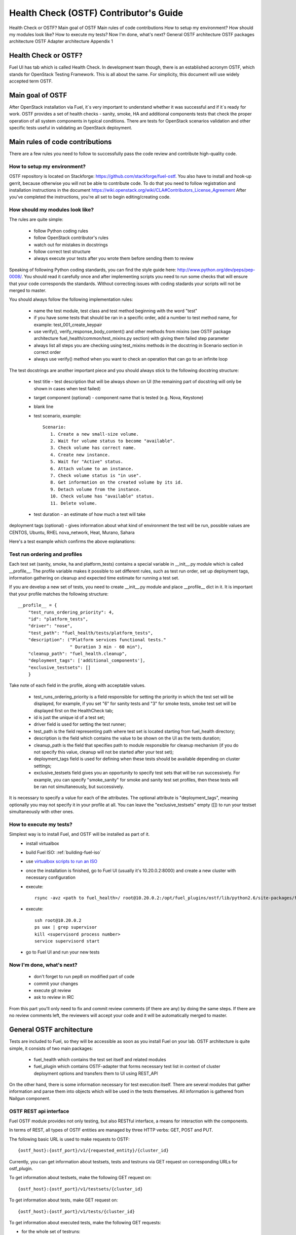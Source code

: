
.. _ostf-dev:

Health Check (OSTF) Contributor's Guide
=======================================

Health Check or OSTF?
Main goal of OSTF
Main rules of code contributions
How to setup my environment?
How should my modules look like?
How to execute my tests?
Now I'm done, what's next?
General OSTF architecture
OSTF packages architecture
OSTF Adapter architecture
Appendix 1

Health Check or OSTF?
---------------------

Fuel UI has tab which is called Health Check. In development team though,
there is an established acronym OSTF, which stands for OpenStack Testing Framework.
This is all about the same. For simplicity, this document will use widely
accepted term OSTF.

Main goal of OSTF
-----------------

After OpenStack installation via Fuel,
it`s very important to understand whether it was successful
and if it`s ready for work.
OSTF provides a set of health checks -
sanity, smoke, HA and additional components tests
that check the proper operation of all system components in typical conditions.
There are tests for OpenStack scenarios validation
and other specific tests useful in validating an OpenStack deployment.

Main rules of code contributions
--------------------------------

There are a few rules you need to follow to successfully pass the code review and contribute high-quality code.

How to setup my environment?
~~~~~~~~~~~~~~~~~~~~~~~~~~~~

OSTF repository is located on Stackforge:
https://github.com/stackforge/fuel-ostf.
You also have to install and hook-up gerrit,
because otherwise you will not be able to contribute code.
To do that you need to follow registration and installation instructions
in the document https://wiki.openstack.org/wiki/CLA#Contributors_License_Agreement
After you've completed the instructions,
you're all set to begin editing/creating code.

How should my modules look like?
~~~~~~~~~~~~~~~~~~~~~~~~~~~~~~~~

The rules are quite simple:

  - follow Python coding rules
  - follow OpenStack contributor's rules
  - watch out for mistakes in docstrings
  - follow correct test structure
  - always execute your tests after you wrote them before sending them to review

Speaking of following Python coding standards,
you can find the style guide here:
http://www.python.org/dev/peps/pep-0008/.
You should read it carefully once and after implementing scripts
you need to run some checks that will ensure
that your code corresponds the standards.
Without correcting issues with coding stadards
your scripts will not be merged to master.

You should always follow the following implementation rules:

  - name the test module, test class and test method
    beginning with the word "test"
  - if you have some tests that should be ran in a specific order,
    add a number to test method name, for example: test_001_create_keypair
  - use verify(), verify_response_body_content() and other methods from mixins
    (see OSTF package architecture fuel_health/common/test_mixins.py section)
    with giving them failed step parameter
  - always list all steps you are checking using test_mixins methods
    in the docstring in Scenario section in correct order
  - always use verify() method when you want to check an operation
    that can go to an infinite loop

The test docstrings are another important piece
and you should always stick to the following docstring structure:

  - test title - test description that will be always shown on UI (the remaining part of docstring will only be shown in cases when test failed)
  - target component (optional) - component name that is tested (e.g. Nova, Keystone)
  - blank line
  - test scenario, example::

       Scenario:
          1. Create a new small-size volume.
          2. Wait for volume status to become "available".
          3. Check volume has correct name.
          4. Create new instance.
          5. Wait for "Active" status.
          6. Attach volume to an instance.
          7. Check volume status is "in use".
          8. Get information on the created volume by its id.
          9. Detach volume from the instance.
          10. Check volume has "available" status.
          11. Delete volume.

  - test duration - an estimate of how much a test will take

deployment tags (optional) - gives information about
what kind of environment the test will be run,
possible values are CENTOS, Ubuntu, RHEL nova_network, Heat, Murano, Sahara

Here's a test example which confirms the above explanations:

.. image:: /_images/develop/test_docstring_structure.png

Test run ordering and profiles
~~~~~~~~~~~~~~~~~~~~~~~~~~~~~~

Each test set (sanity, smoke, ha and platform_tests) contains a special
variable in __init__.py module which is called __profile__.
The profile variable makes it possible to set different rules, such as test run
order, set up deployment tags, information gathering on cleanup and expected
time estimate for running a test set.

If you are develop a new set of tests, you need to create __init__.py module
and place __profile__ dict in it. It is important that your profile matches
the following structure::

    __profile__ = {
        "test_runs_ordering_priority": 4,
        "id": "platform_tests",
        "driver": "nose",
        "test_path": "fuel_health/tests/platform_tests",
        "description": ("Platform services functional tests."
                        " Duration 3 min - 60 min"),
        "cleanup_path": "fuel_health.cleanup",
        "deployment_tags": ['additional_components'],
        "exclusive_testsets": []
        }

Take note of each field in the profile, along with acceptable values.

  - test_runs_ordering_priority is a field responsible for setting the priority
    in which the test set will be displayed, for example, if you set "6" for
    sanity tests and "3" for smoke tests, smoke test set will be displayed
    first on the HealthCheck tab;
  - id is just the unique id of a test set;
  - driver field is used for setting the test runner;
  - test_path is the field representing path where test set is located starting
    from fuel_health directory;
  - description is the field which contains the value to be shown on the UI
    as the tests duration;
  - cleanup_path is the field that specifies path to module responsible for
    cleanup mechanism (if you do not specify this value, cleanup will not be
    started after your test set);
  - deployment_tags field is used for defining when these tests should be
    available depending on cluster settings;
  - exclusive_testsets field gives you an opportunity to specify test sets that
    will be run successively. For example, you can specify "smoke_sanity" for
    smoke and sanity test set profiles, then these tests will be ran not
    simultaneously, but successively.

It is necessary to specify a value for each of the attributes. The optional
attribute is "deployment_tags", meaning optionally you may not specify it
in your profile at all. You can leave the "exclusive_testsets" empty ([]) to
run your testset simultaneously with other ones.


How to execute my tests?
~~~~~~~~~~~~~~~~~~~~~~~~

Simplest way is to install Fuel, and OSTF will be installed as part of it.
  - install virtualbox
  - build Fuel ISO: :ref:`building-fuel-iso`
  - use `virtualbox scripts to run an ISO <https://github.com/stackforge/fuel-main/tree/master/virtualbox>`_
  - once the installation is finished, go to Fuel UI (usually it's 10.20.0.2:8000) and create a new cluster with necessary configuration
  - execute::

      rsync -avz <path to fuel_health>/ root@10.20.0.2:/opt/fuel_plugins/ostf/lib/python2.6/site-packages/fuel_health/
  - execute::

      ssh root@10.20.0.2
      ps uax | grep supervisor
      kill <supervisord process number>
      service supervisord start
  - go to Fuel UI and run your new tests

Now I'm done, what's next?
~~~~~~~~~~~~~~~~~~~~~~~~~~

  - don't forget to run pep8 on modified part of code
  - commit your changes
  - execute git review
  - ask to review in IRC

From this part you'll only need to fix and commit review comments (if there are any) by doing the same steps. If there are no review comments left, the reviewers will accept your code and it will be automatically merged to master.

General OSTF architecture
-------------------------

Tests are included to Fuel,
so they will be accessible as soon as you install Fuel on your lab.
OSTF architecture is quite simple, it consists of two main packages:

  - fuel_health which contains the test set itself and related modules
  - fuel_plugin which contains OSTF-adapter
    that forms necessary test list
    in context of cluster deployment options
    and transfers them to UI using REST_API

On the other hand, there is some information necessary
for test execution itself.
There are several modules that gather information
and parse them into objects which will be used in the tests themselves.
All information is gathered from Nailgun component.

OSTF REST api interface
~~~~~~~~~~~~~~~~~~~~~~~

Fuel OSTF module provides not only testing, but also RESTful
interface, a means for interaction with the components.

In terms of REST, all types of OSTF entities are managed by three HTTP verbs:
GET, POST and PUT.

The following basic URL is used to make requests to OSTF::

    {ostf_host}:{ostf_port}/v1/{requested_entity}/{cluster_id}

Currently, you can get information about testsets, tests and testruns
via GET request on corresponding URLs for ostf_plugin.

To get information about testsets, make the following GET request on::

    {ostf_host}:{ostf_port}/v1/testsets/{cluster_id}

To get information about tests, make GET request on::

    {ostf_host}:{ostf_port}/v1/tests/{cluster_id}

To get information about executed tests, make the following GET
requests:

- for the whole set of testruns::

    {ostf_host}:{ostf_port}/v1/testruns/

- for the particular testrun::

    {ostf_host}:{ostf_port}/v1/testruns/{testrun_id}

- for the list of testruns executed on the particular cluster::

    {ostf_host}:{ostf_port}/v1/testruns/last/{cluster_id}

To start test execution, make the following POST request on this URL::

    {ostf_host}:{ostf_port}/v1/testruns/

The body must consist of JSON data structure with testsets and the list
of tests belonging to it that must be executed. It should also have
metadata with the information about the cluster
(the key with the "cluster_id" name is used to store the parameter's value)::

    [
        {
            "testset": "test_set_name",
            "tests": ["module.path.to.test.1", ..., "module.path.to.test.n"],
            "metadata": {"cluster_id": id}
        },

        ...,

        {...}, # info for another testrun
        {...},

        ...,

        {...}
    ]

If succeeded, OSTF adapter returns attributes of created testrun entities
in JSON format. If you want to launch only one test, put its id
into the list. To launch all tests, leave the list empty (by default).
Example of the response::

    [
        {
            "status": "running",
            "testset": "sanity",
            "meta": null,
            "ended_at": "2014-12-12 15:31:54.528773",
            "started_at": "2014-12-12 15:31:41.481071",
            "cluster_id": 1,
            "id": 1,
            "tests": [.....info on tests.....]
        },

        ....
    ]

You can also stop and restart testruns. To do that, make a PUT request on
testruns. The request body must contain the list of the testruns and
tests to be stopped or restarted. Example::

        [
            {
                "id": test_run_id,
                "status": ("stopped" | "restarted"),
                "tests": ["module.path.to.test.1", ..., "module.path.to.test.n"]
            },

            ...,

            {...}, # info for another testrun
            {...},

            ...,

            {...}
        ]

If succeeded, OSTF adapter returns attributes of the processed testruns
in JSON format. Its structure is the same as for POST request, described
above.

OSTF package architecture
-------------------------

The main modules used in fuel_health package are:

  **config** module is responsible of getting data which is necessary for tests.
  All data is gathered from Nailgun component or a text config.
  Nailgun provides us with the following data:

    - OpenStack admin user name
    - OpenStack admin user password
    - OpenStack admin user tenant
    - ip of controllers node
    - ip of compute node - easily get data from nailgun
      by parsing role key in response json
    - deployment mode (HA /non-HA)
    - deployment os (RHEL/CENTOS)
    - keystone / horizon urls
    - tiny proxy address

All other information we need is stored in config.py itself
and remains default in this case.
In case you are using data from Nailgun (OpenStack installation using Fuel)
you should to the following:
initialize NailgunConfig() class.

Nailgun is running on Fuel master node, so you can easily get data for each cluster by invoking curl http:/localhost:8000/api/<uri_here>. Cluster id can be get from OS environment (provided by Fuel)

If you want run OSTF for non Fuel installation, change the initialization of NailgunConfig() to FileConfig() and set parameters marked with green color in config - see Appendix 1 (default config file path fuel_health/etc/test.conf)

  **cleanup.py**  -  invoked by OSTF adapter
  in case if user stops test execution in Web UI.
  This module is responsible for deleting all test resources
  created during test suite run.
  It simply finds all resources whose name starts with ‘ost1_test-’
  and destroys each of them using _delete_it method.

     *Important: if you decide to add additional cleanup for this resource,
     you have to keep in mind:
     All resources depend on each other,
     that's why deleting a resource that is still in use
     will give you an exception;
     Don't forget that deleting several resources
     requires an ID for each resource, but not its name.
     You'll need to specify delete_type optional argument
     in _delete_it method to ‘id’*

  **nmanager.py** contains base classes for tests.
  Each base class contains setup, teardown and methods
  that act as an interlayer between tests and OpenStack python clients
  (see nmanager architecture diagram).

   .. image:: /_images/develop/nmanager.png

  **fuel_health/common/test_mixins.py** - provides mixins
  to pack response verification into a human-readable message.
  For assertion failure cases, the method requires a step
  on which we failed and a descriptive message to be provided.
  The verify() method also requires a timeout value to be set.
  This method should be used when checking OpenStack operations
  (such as instance creation).
  Sometimes a cluster operation taking too long may be a sign of a problem,
  so this will secure the tests from such a situation
  or even from going into infinite loop.

  **fuel_health/common/ssh.py** - provides an easy way to ssh
  to nodes or instances.
  This module uses the paramiko library
  and contains some useful wrappers that make some routine tasks for you
  (such as ssh key authentication, starting transport threads, etc).
  Also, it contains a rather useful method exec_command_on_vm(),
  which makes an ssh to an instance through a controller
  and then executes the necessary command on it.

OSTF Adapter architecture
-------------------------

.. image:: /_images/develop/plugin_structure.png

The important thing to remember about OSTF Adapter is that just like when writing tests, all code should follow pep8 standard.

Appendix 1
~~~~~~~~~~

::

    IdentityGroup = [
        cfg.StrOpt('catalog_type',
            default='identity', may be changes on keystone
            help="Catalog type of the Identity service."),
        cfg.BoolOpt('disable_ssl_certificate_validation',
            default=False,
            help="Set to True if using self-signed SSL certificates."),
        cfg.StrOpt('uri',
            default='http://localhost/' (If you are using FileConfig set  here appropriate address)
            help="Full URI of the OpenStack Identity API (Keystone), v2"),
        cfg.StrOpt('url',
            default='http://localhost:5000/v2.0/', (If you are using FileConfig set  here appropriate address to horizon)
            help="Dashboard Openstack url, v2"),
        cfg.StrOpt('uri_v3',
            help='Full URI of the OpenStack Identity API (Keystone), v3'),
        cfg.StrOpt('strategy',
            default='keystone',
            help="Which auth method does the environment use? "
                 "(basic|keystone)"),
        cfg.StrOpt('region',
            default='RegionOne',
            help="The identity region name to use."),
        cfg.StrOpt('admin_username',
            default='nova' , (If you are using FileConfig set appropriate value here)
            help="Administrative Username to use for"
                 "Keystone API requests."),
        cfg.StrOpt('admin_tenant_name', (If you are using FileConfig set appropriate value here)
            default='service',
            help="Administrative Tenant name to use for Keystone API "
                 "requests."),
        cfg.StrOpt('admin_password', (If you are using FileConfig set appropriate value here)
            default='nova',
            help="API key to use when authenticating as admin.",
            secret=True),
        ]

    ComputeGroup = [
        cfg.BoolOpt('allow_tenant_isolation',
            default=False,
            help="Allows test cases to create/destroy tenants and "
                 "users. This option enables isolated test cases and "
                 "better parallel execution, but also requires that "
                 "OpenStack Identity API admin credentials are known."),
        cfg.BoolOpt('allow_tenant_reuse',
            default=True,
            help="If allow_tenant_isolation is True and a tenant that "
                 "would be created for a given test already exists (such "
                 "as from a previously-failed run), re-use that tenant "
                 "instead of failing because of the conflict. Note that "
                 "this would result in the tenant being deleted at the "
                 "end of a subsequent successful run."),
        cfg.StrOpt('image_ssh_user',
            default="root", (If you are using FileConfig set appropriate value here)
            help="User name used to authenticate to an instance."),
        cfg.StrOpt('image_alt_ssh_user',
            default="root", (If you are using FileConfig set appropriate value here)
            help="User name used to authenticate to an instance using "
                 "the alternate image."),
        cfg.BoolOpt('create_image_enabled',
            default=True,
            help="Does the test environment support snapshots?"),
        cfg.IntOpt('build_interval',
            default=10,
            help="Time in seconds between build status checks."),
        cfg.IntOpt('build_timeout',
            default=160,
            help="Timeout in seconds to wait for an instance to build."),
        cfg.BoolOpt('run_ssh',
            default=False,
            help="Does the test environment support snapshots?"),
        cfg.StrOpt('ssh_user',
            default='root', (If you are using FileConfig set appropriate value here)
            help="User name used to authenticate to an instance."),
        cfg.IntOpt('ssh_timeout',
            default=50,
            help="Timeout in seconds to wait for authentication to "
                 "succeed."),
        cfg.IntOpt('ssh_channel_timeout',
            default=20,
            help="Timeout in seconds to wait for output from ssh "
                 "channel."),
        cfg.IntOpt('ip_version_for_ssh',
            default=4,
            help="IP version used for SSH connections."),
        cfg.StrOpt('catalog_type',
            default='compute',
            help="Catalog type of the Compute service."),
        cfg.StrOpt('path_to_private_key',
            default='/root/.ssh/id_rsa', (If you are using FileConfig set appropriate value here)
            help="Path to a private key file for SSH access to remote "
                 "hosts"),
        cfg.ListOpt('controller_nodes',
            default=[], (If you are using FileConfig set appropriate value here)
            help="IP addresses of controller nodes"),
        cfg.ListOpt('compute_nodes',
            default=[], (If you are using FileConfig set appropriate value here)
            help="IP addresses of compute nodes"),
        cfg.StrOpt('controller_node_ssh_user',
            default='root', (If you are using FileConfig set appropriate value here)
            help="ssh user of one of the controller nodes"),
        cfg.StrOpt('controller_node_ssh_password',
            default='r00tme', (If you are using FileConfig set appropriate value here)
            help="ssh user pass of one of the controller nodes"),
        cfg.StrOpt('image_name',
            default="TestVM", (If you are using FileConfig set appropriate value here)
            help="Valid secondary image reference to be used in tests."),
        cfg.StrOpt('deployment_mode',
            default="ha", (If you are using FileConfig set appropriate value here)
            help="Deployments mode"),
        cfg.StrOpt('deployment_os',
            default="RHEL", (If you are using FileConfig set appropriate value here)
            help="Deployments os"),
        cfg.IntOpt('flavor_ref',
            default=42,
            help="Valid primary flavor to use in tests."),
    ]


    ImageGroup = [
        cfg.StrOpt('api_version',
            default='1',
            help="Version of the API"),
        cfg.StrOpt('catalog_type',
            default='image',
            help='Catalog type of the Image service.'),
        cfg.StrOpt('http_image',
            default='http://download.cirros-cloud.net/0.3.1/'
                    'cirros-0.3.1-x86_64-uec.tar.gz',
            help='http accessable image')
    ]

    NetworkGroup = [
        cfg.StrOpt('catalog_type',
            default='network',
            help='Catalog type of the Network service.'),
        cfg.StrOpt('tenant_network_cidr',
            default="10.100.0.0/16",
            help="The cidr block to allocate tenant networks from"),
        cfg.IntOpt('tenant_network_mask_bits',
            default=29,
            help="The mask bits for tenant networks"),
        cfg.BoolOpt('tenant_networks_reachable',
            default=True,
            help="Whether tenant network connectivity should be "
                 "evaluated directly"),
        cfg.BoolOpt('neutron_available',
            default=False,
            help="Whether or not neutron is expected to be available"),
    ]

    VolumeGroup = [
        cfg.IntOpt('build_interval',
            default=10,
            help='Time in seconds between volume availability checks.'),
        cfg.IntOpt('build_timeout',
            default=180,
            help='Timeout in seconds to wait for a volume to become'
                 'available.'),
        cfg.StrOpt('catalog_type',
            default='volume',
            help="Catalog type of the Volume Service"),
        cfg.BoolOpt('cinder_node_exist',
            default=True,
            help="Allow to run tests if cinder exist"),
        cfg.BoolOpt('multi_backend_enabled',
            default=False,
            help="Runs Cinder multi-backend test (requires 2 backends)"),
        cfg.StrOpt('backend1_name',
            default='BACKEND_1',
            help="Name of the backend1 (must be declared in cinder.conf)"),
        cfg.StrOpt('backend2_name',
            default='BACKEND_2',
            help="Name of the backend2 (must be declared in cinder.conf)"),
    ]

    ObjectStoreConfig = [
        cfg.StrOpt('catalog_type',
            default='object-store',
            help="Catalog type of the Object-Storage service."),
        cfg.StrOpt('container_sync_timeout',
            default=120,
            help="Number of seconds to time on waiting for a container"
                 "to container synchronization complete."),
        cfg.StrOpt('container_sync_interval',
            default=5,
            help="Number of seconds to wait while looping to check the"
                 "status of a container to container synchronization"),
    ]


